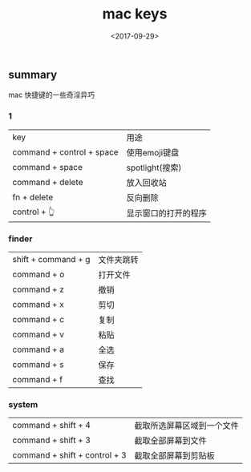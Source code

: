 #+TITLE: mac keys                                                                           
#+DATE: <2017-09-29>                                                                                       
#+TAGS: mac,key
#+LAYOUT: post                                                                                             
#+CATEGORIES: tech 

** summary
mac 快捷键的一些奇淫异巧

*** 1
| key                       | 用途                 |
| command + control + space | 使用emoji键盘        |
| command + space           | spotlight(搜索)      |
| command + delete          | 放入回收站           |
| fn + delete               | 反向删除             |
| control + 👆              | 显示窗口的打开的程序 | 

*** finder  
| shift + command + g | 文件夹跳转 |
| command + o         | 打开文件   |
| command + z         | 撤销       |
| command + x         | 剪切       |
| command + c         | 复制       |
| command + v         | 粘贴       |
| command + a         | 全选       |
| command + s         | 保存       |
| command + f         | 查找       |


*** system
| command + shift + 4           | 截取所选屏幕区域到一个文件 |
| command + shift + 3           | 截取全部屏幕到文件         |
| command + shift + control + 3 | 截取全部屏幕到剪贴板       |


